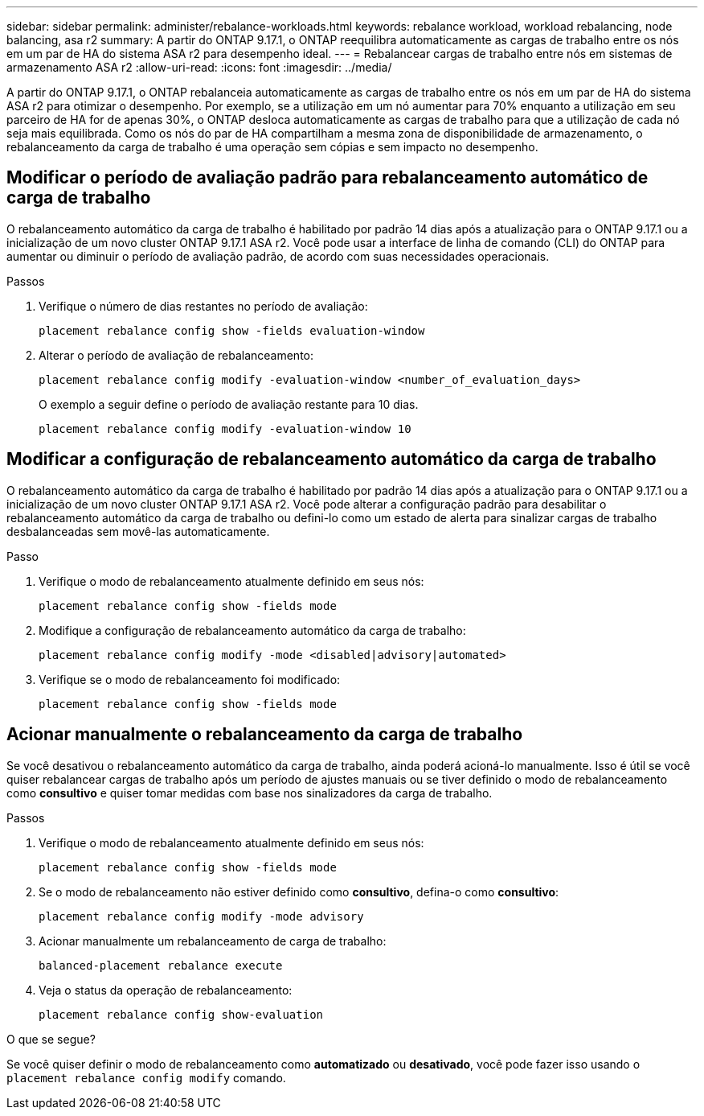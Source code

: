 ---
sidebar: sidebar 
permalink: administer/rebalance-workloads.html 
keywords: rebalance workload, workload rebalancing, node balancing, asa r2 
summary: A partir do ONTAP 9.17.1, o ONTAP reequilibra automaticamente as cargas de trabalho entre os nós em um par de HA do sistema ASA r2 para desempenho ideal. 
---
= Rebalancear cargas de trabalho entre nós em sistemas de armazenamento ASA r2
:allow-uri-read: 
:icons: font
:imagesdir: ../media/


[role="lead"]
A partir do ONTAP 9.17.1, o ONTAP rebalanceia automaticamente as cargas de trabalho entre os nós em um par de HA do sistema ASA r2 para otimizar o desempenho. Por exemplo, se a utilização em um nó aumentar para 70% enquanto a utilização em seu parceiro de HA for de apenas 30%, o ONTAP desloca automaticamente as cargas de trabalho para que a utilização de cada nó seja mais equilibrada. Como os nós do par de HA compartilham a mesma zona de disponibilidade de armazenamento, o rebalanceamento da carga de trabalho é uma operação sem cópias e sem impacto no desempenho.



== Modificar o período de avaliação padrão para rebalanceamento automático de carga de trabalho

O rebalanceamento automático da carga de trabalho é habilitado por padrão 14 dias após a atualização para o ONTAP 9.17.1 ou a inicialização de um novo cluster ONTAP 9.17.1 ASA r2. Você pode usar a interface de linha de comando (CLI) do ONTAP para aumentar ou diminuir o período de avaliação padrão, de acordo com suas necessidades operacionais.

.Passos
. Verifique o número de dias restantes no período de avaliação:
+
[source, cli]
----
placement rebalance config show -fields evaluation-window
----
. Alterar o período de avaliação de rebalanceamento:
+
[source, cli]
----
placement rebalance config modify -evaluation-window <number_of_evaluation_days>
----
+
O exemplo a seguir define o período de avaliação restante para 10 dias.

+
[listing]
----
placement rebalance config modify -evaluation-window 10
----




== Modificar a configuração de rebalanceamento automático da carga de trabalho

O rebalanceamento automático da carga de trabalho é habilitado por padrão 14 dias após a atualização para o ONTAP 9.17.1 ou a inicialização de um novo cluster ONTAP 9.17.1 ASA r2. Você pode alterar a configuração padrão para desabilitar o rebalanceamento automático da carga de trabalho ou defini-lo como um estado de alerta para sinalizar cargas de trabalho desbalanceadas sem movê-las automaticamente.

.Passo
. Verifique o modo de rebalanceamento atualmente definido em seus nós:
+
[source, cli]
----
placement rebalance config show -fields mode
----
. Modifique a configuração de rebalanceamento automático da carga de trabalho:
+
[source, cli]
----
placement rebalance config modify -mode <disabled|advisory|automated>
----
. Verifique se o modo de rebalanceamento foi modificado:
+
[source, cli]
----
placement rebalance config show -fields mode
----




== Acionar manualmente o rebalanceamento da carga de trabalho

Se você desativou o rebalanceamento automático da carga de trabalho, ainda poderá acioná-lo manualmente. Isso é útil se você quiser rebalancear cargas de trabalho após um período de ajustes manuais ou se tiver definido o modo de rebalanceamento como *consultivo* e quiser tomar medidas com base nos sinalizadores da carga de trabalho.

.Passos
. Verifique o modo de rebalanceamento atualmente definido em seus nós:
+
[source, cli]
----
placement rebalance config show -fields mode
----
. Se o modo de rebalanceamento não estiver definido como *consultivo*, defina-o como *consultivo*:
+
[source, cli]
----
placement rebalance config modify -mode advisory
----
. Acionar manualmente um rebalanceamento de carga de trabalho:
+
[source, cli]
----
balanced-placement rebalance execute
----
. Veja o status da operação de rebalanceamento:
+
[source, cli]
----
placement rebalance config show-evaluation
----


.O que se segue?
Se você quiser definir o modo de rebalanceamento como *automatizado* ou *desativado*, você pode fazer isso usando o  `placement rebalance config modify` comando.
